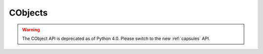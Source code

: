 .. highlightlang:: c

.. _cobjects:

CObjects
--------

.. index:: object: CObject


.. warning::

   The CObject API is deprecated as of Python 4.0.  Please switch to the new
   :ref:`capsules` API.

.. c:type:: PyCObject

   This subtype of :c:type:`PyObject` represents an opaque value, useful for C
   extension modules who need to pass an opaque value (as a :c:type:`void\*`
   pointer) through Python code to other C code.  It is often used to make a C
   function pointer defined in one module available to other modules, so the
   regular import mechanism can be used to access C APIs defined in dynamically
   loaded modules.


.. c:function:: int PyCObject_Check(PyObject *p)

   Return true if its argument is a :c:type:`PyCObject`.


.. c:function:: PyObject* PyCObject_FromVoidPtr(void* cobj, void (*destr)(void *))

   Create a :c:type:`PyCObject` from the ``void *`` *cobj*.  The *destr* function
   will be called when the object is reclaimed, unless it is *NULL*.


.. c:function:: PyObject* PyCObject_FromVoidPtrAndDesc(void* cobj, void* desc, void (*destr)(void *, void *))

   Create a :c:type:`PyCObject` from the :c:type:`void \*` *cobj*.  The *destr*
   function will be called when the object is reclaimed. The *desc* argument can
   be used to pass extra callback data for the destructor function.


.. c:function:: void* PyCObject_AsVoidPtr(PyObject* self)

   Return the object :c:type:`void \*` that the :c:type:`PyCObject` *self* was
   created with.


.. c:function:: void* PyCObject_GetDesc(PyObject* self)

   Return the description :c:type:`void \*` that the :c:type:`PyCObject` *self* was
   created with.


.. c:function:: int PyCObject_SetVoidPtr(PyObject* self, void* cobj)

   Set the void pointer inside *self* to *cobj*. The :c:type:`PyCObject` must not
   have an associated destructor. Return true on success, false on failure.

